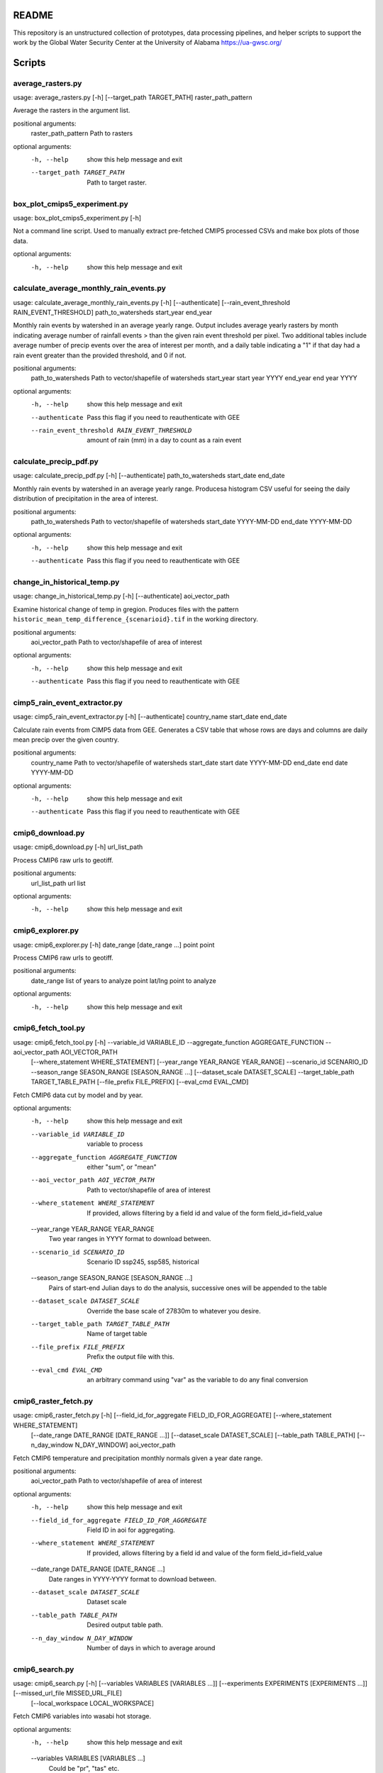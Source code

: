 README
======

This repository is an unstructured collection of prototypes, data processing pipelines, and helper scripts to support the work by the Global Water Security Center at the University of Alabama https://ua-gwsc.org/

Scripts
=======
average_rasters.py
------------------
usage: average_rasters.py [-h] [--target_path TARGET_PATH] raster_path_pattern

Average the rasters in the argument list.

positional arguments:
  raster_path_pattern   Path to rasters

optional arguments:
  -h, --help            show this help message and exit
  --target_path TARGET_PATH
                        Path to target raster.

box_plot_cmips5_experiment.py
-----------------------------
usage: box_plot_cmips5_experiment.py [-h]

Not a command line script. Used to manually extract pre-fetched CMIP5 processed CSVs and make box plots of those data.

optional arguments:
  -h, --help  show this help message and exit
calculate_average_monthly_rain_events.py
----------------------------------------
usage: calculate_average_monthly_rain_events.py [-h] [--authenticate] [--rain_event_threshold RAIN_EVENT_THRESHOLD] path_to_watersheds start_year end_year

Monthly rain events by watershed in an average yearly range. Output includes average yearly rasters by month indicating average number of rainfall events >
than the given rain event threshold per pixel. Two additional tables include average number of precip events over the area of interest per month, and a
daily table indicating a "1" if that day had a rain event greater than the provided threshold, and 0 if not.

positional arguments:
  path_to_watersheds    Path to vector/shapefile of watersheds
  start_year            start year YYYY
  end_year              end year YYYY

optional arguments:
  -h, --help            show this help message and exit
  --authenticate        Pass this flag if you need to reauthenticate with GEE
  --rain_event_threshold RAIN_EVENT_THRESHOLD
                        amount of rain (mm) in a day to count as a rain event

calculate_precip_pdf.py
-----------------------
usage: calculate_precip_pdf.py [-h] [--authenticate] path_to_watersheds start_date end_date

Monthly rain events by watershed in an average yearly range. Producesa histogram CSV useful for seeing the daily distribution of precipitation in the area
of interest.

positional arguments:
  path_to_watersheds  Path to vector/shapefile of watersheds
  start_date          YYYY-MM-DD
  end_date            YYYY-MM-DD

optional arguments:
  -h, --help          show this help message and exit
  --authenticate      Pass this flag if you need to reauthenticate with GEE

change_in_historical_temp.py
----------------------------
usage: change_in_historical_temp.py [-h] [--authenticate] aoi_vector_path

Examine historical change of temp in gregion. Produces files with the pattern ``historic_mean_temp_difference_{scenarioid}.tif`` in the working directory.

positional arguments:
  aoi_vector_path  Path to vector/shapefile of area of interest

optional arguments:
  -h, --help       show this help message and exit
  --authenticate   Pass this flag if you need to reauthenticate with GEE

cimp5_rain_event_extractor.py
-----------------------------
usage: cimp5_rain_event_extractor.py [-h] [--authenticate] country_name start_date end_date

Calculate rain events from CIMP5 data from GEE. Generates a CSV table that whose rows are days and columns are daily mean precip over the given country.

positional arguments:
  country_name    Path to vector/shapefile of watersheds
  start_date      start date YYYY-MM-DD
  end_date        end date YYYY-MM-DD

optional arguments:
  -h, --help      show this help message and exit
  --authenticate  Pass this flag if you need to reauthenticate with GEE

cmip6_download.py
-----------------
usage: cmip6_download.py [-h] url_list_path

Process CMIP6 raw urls to geotiff.

positional arguments:
  url_list_path  url list

optional arguments:
  -h, --help     show this help message and exit
cmip6_explorer.py
-----------------
usage: cmip6_explorer.py [-h] date_range [date_range ...] point point

Process CMIP6 raw urls to geotiff.

positional arguments:
  date_range  list of years to analyze
  point       lat/lng point to analyze

optional arguments:
  -h, --help  show this help message and exit
cmip6_fetch_tool.py
-------------------
usage: cmip6_fetch_tool.py [-h] --variable_id VARIABLE_ID --aggregate_function AGGREGATE_FUNCTION --aoi_vector_path AOI_VECTOR_PATH
                           [--where_statement WHERE_STATEMENT] [--year_range YEAR_RANGE YEAR_RANGE] --scenario_id SCENARIO_ID --season_range SEASON_RANGE
                           [SEASON_RANGE ...] [--dataset_scale DATASET_SCALE] --target_table_path TARGET_TABLE_PATH [--file_prefix FILE_PREFIX]
                           [--eval_cmd EVAL_CMD]

Fetch CMIP6 data cut by model and by year.

optional arguments:
  -h, --help            show this help message and exit
  --variable_id VARIABLE_ID
                        variable to process
  --aggregate_function AGGREGATE_FUNCTION
                        either "sum", or "mean"
  --aoi_vector_path AOI_VECTOR_PATH
                        Path to vector/shapefile of area of interest
  --where_statement WHERE_STATEMENT
                        If provided, allows filtering by a field id and value of the form field_id=field_value
  --year_range YEAR_RANGE YEAR_RANGE
                        Two year ranges in YYYY format to download between.
  --scenario_id SCENARIO_ID
                        Scenario ID ssp245, ssp585, historical
  --season_range SEASON_RANGE [SEASON_RANGE ...]
                        Pairs of start-end Julian days to do the analysis, successive ones will be appended to the table
  --dataset_scale DATASET_SCALE
                        Override the base scale of 27830m to whatever you desire.
  --target_table_path TARGET_TABLE_PATH
                        Name of target table
  --file_prefix FILE_PREFIX
                        Prefix the output file with this.
  --eval_cmd EVAL_CMD   an arbitrary command using "var" as the variable to do any final conversion

cmip6_raster_fetch.py
---------------------
usage: cmip6_raster_fetch.py [-h] [--field_id_for_aggregate FIELD_ID_FOR_AGGREGATE] [--where_statement WHERE_STATEMENT]
                             [--date_range DATE_RANGE [DATE_RANGE ...]] [--dataset_scale DATASET_SCALE] [--table_path TABLE_PATH]
                             [--n_day_window N_DAY_WINDOW]
                             aoi_vector_path

Fetch CMIP6 temperature and precipitation monthly normals given a year date range.

positional arguments:
  aoi_vector_path       Path to vector/shapefile of area of interest

optional arguments:
  -h, --help            show this help message and exit
  --field_id_for_aggregate FIELD_ID_FOR_AGGREGATE
                        Field ID in aoi for aggregating.
  --where_statement WHERE_STATEMENT
                        If provided, allows filtering by a field id and value of the form field_id=field_value
  --date_range DATE_RANGE [DATE_RANGE ...]
                        Date ranges in YYYY-YYYY format to download between.
  --dataset_scale DATASET_SCALE
                        Dataset scale
  --table_path TABLE_PATH
                        Desired output table path.
  --n_day_window N_DAY_WINDOW
                        Number of days in which to average around

cmip6_search.py
---------------
usage: cmip6_search.py [-h] [--variables VARIABLES [VARIABLES ...]] [--experiments EXPERIMENTS [EXPERIMENTS ...]] [--missed_url_file MISSED_URL_FILE]
                       [--local_workspace LOCAL_WORKSPACE]

Fetch CMIP6 variables into wasabi hot storage.

optional arguments:
  -h, --help            show this help message and exit
  --variables VARIABLES [VARIABLES ...]
                        Could be "pr", "tas" etc.
  --experiments EXPERIMENTS [EXPERIMENTS ...]
                        Experiments to search for
  --missed_url_file MISSED_URL_FILE
                        overrides a general search and instead fetches urls missing from a previous run
  --local_workspace LOCAL_WORKSPACE
                        Directory to downloand and work in.

cmip6_yearly_total_precip_explorer.py
-------------------------------------
usage: cmip6_yearly_total_precip_explorer.py [-h] point point

A script used to generate box plots to interpret CMIP6 raw data.

positional arguments:
  point       lat/lng point to analyze

optional arguments:
  -h, --help  show this help message and exit
cmips5_95th_rain_events.py
--------------------------
usage: cmips5_95th_rain_events.py [-h]

Not a command line script. Experiment to: Get the historical 95th percentile of rain in one day as a threshold to establish what a heavy rain event looks
like and report the number of heavy rain days per year in the historical time period (can be averaged over the time period if that's useful) Using that same
heavy rain event threshold, report the number of heavy rain days per year for the three future time steps (could also be averaged over each time step if
that's useful) user analysis: Are there many more heavy rain days in future time steps than there were in the historical time period?

optional arguments:
  -h, --help  show this help message and exit
explore_cmip5.py
----------------
usage: explore_cmip5.py [-h] [--aggregate_by_field AGGREGATE_BY_FIELD] [--authenticate] aoi_vector_path start_date end_date

Extract CIMP5 data from GEE given an AOI and date range. Produces a CSV table with the pattern `CIMP5_{unique_id}.csv` with monthly means for precipitation
and temperature broken down by model.

positional arguments:
  aoi_vector_path       Path to vector/shapefile of area of interest
  start_date            start date YYYY-MM-DD
  end_date              end date YYYY-MM-DD

optional arguments:
  -h, --help            show this help message and exit
  --aggregate_by_field AGGREGATE_BY_FIELD
                        If provided, this aggregates results by the unique values found in the field in `aoi_vector_path`
  --authenticate        Pass this flag if you need to reauthenticate with GEE

explore_indicies.py
-------------------
usage: explore_indicies.py [-h]

Not a command line script. Was used to explore how to extract rain events by watershed in a time range. API docs at: https://climate-
indices.readthedocs.io/en/latest/

optional arguments:
  -h, --help  show this help message and exit
extract_drought_thresholds_from_aer_gdm.py
------------------------------------------
usage: extract_drought_thresholds_from_aer_gdm.py [-h] [--filter_aoi_by_field FILTER_AOI_BY_FIELD] aoi_vector_path start_date end_date

Extract SPEI12 thresholds from https://h2o.aer.com/thredds/dodsC/gwsc/gdm and produce a CSV that breaks down analysis by year to highlight how many months
experience drought in 1/3, 1/2, and 2/3 of region. Results are in three files: (1) spei12_drought_info_raw_{aoi}.csv contains month by month aggregates, (2)
spei12_drought_events_by_pixel_{aoi}.tif contains pixels whose values are the number of months drought during the query time range and (3)
spei12_drought_info_by_year_{aoi}.csv, summaries of total number of drought events per year in the AOI.

positional arguments:
  aoi_vector_path       Path to vector/shapefile of area of interest
  start_date            start date YYYY-MM
  end_date              end date YYYY-MM

optional arguments:
  -h, --help            show this help message and exit
  --filter_aoi_by_field FILTER_AOI_BY_FIELD
                        an argument of the form FIELDNAME=VALUE such as `sov_a3=AFG`

fetch_aer_anomalies.py
----------------------
usage: fetch_aer_anomalies.py [-h] [--local_workspace LOCAL_WORKSPACE] --path_to_aoi PATH_TO_AOI [--filter_aoi_by_field FILTER_AOI_BY_FIELD]
                              start_date end_date

Fetch and clip AER ERA anomaly data.

positional arguments:
  start_date            Pick a date to start downloading YYYY-MM.
  end_date              Pick a date to start downloading YYYY_MM.

optional arguments:
  -h, --help            show this help message and exit
  --local_workspace LOCAL_WORKSPACE
                        Directory to downloand and work in.
  --path_to_aoi PATH_TO_AOI
                        Path to clip AOI from
  --filter_aoi_by_field FILTER_AOI_BY_FIELD
                        an argument of the form FIELDNAME=VALUE such as `sov_a3=AFG`

kenya_drought_analysis.py
-------------------------
usage: kenya_drought_analysis.py [-h] [--aggregate_by_field AGGREGATE_BY_FIELD] [--authenticate] aoi_vector_path start_date end_date

In development -- modification of extract hard coded Kenya drought data from CMIP5.

positional arguments:
  aoi_vector_path       Path to vector/shapefile of area of interest
  start_date            start date YYYY-MM-DD
  end_date              end date YYYY-MM-DD

optional arguments:
  -h, --help            show this help message and exit
  --aggregate_by_field AGGREGATE_BY_FIELD
                        If provided, this aggregates results by the unique values found in the field in `aoi_vector_path`
  --authenticate        Pass this flag if you need to reauthenticate with GEE

monthly_and_annual_precip_temp_in_watershed.py
----------------------------------------------
usage: monthly_and_annual_precip_temp_in_watershed.py [-h] --date_range DATE_RANGE DATE_RANGE [--filter_aoi_by_field FILTER_AOI_BY_FIELD] path_to_aoi

Given a region and a time period create four tables (1) monthly precip and mean temperature and (2) annual rainfall, (3) monthly normal temp, and (4)
monthly normal precip over the query time period as well as two rasters: (5) total precip sum over AOI and (6) overall monthly temperture mean in the AOI.

positional arguments:
  path_to_aoi           Path to vector/shapefile of watersheds

optional arguments:
  -h, --help            show this help message and exit
  --date_range DATE_RANGE DATE_RANGE
                        Pass a pair of start/end dates in the (YYYY-MM-DD) format
  --filter_aoi_by_field FILTER_AOI_BY_FIELD
                        an argument of the form FIELDNAME=VALUE such as `sov_a3=AFG`

ncinfo.py
---------
usage: ncinfo.py [-h] raster_path

Dump netcdf info on a file to command line.

positional arguments:
  raster_path  path to netcdf file

optional arguments:
  -h, --help   show this help message and exit
netcat_to_geotiff_kenya_drought.py
----------------------------------
usage: netcat_to_geotiff_kenya_drought.py [-h]

not a command line script -- used to process local `Kenya_drought_2012-01-01_2022-03-01_v2.nc`

optional arguments:
  -h, --help  show this help message and exit
netcdf_to_geotiff.py
--------------------
usage: netcdf_to_geotiff.py [-h] [--band_field BAND_FIELD] [--target_nodata TARGET_NODATA] netcdf_path x_y_fields x_y_fields out_dir

Convert netcdf files to geotiff

positional arguments:
  netcdf_path           Path or pattern to netcdf files to convert
  x_y_fields            the names of the x and y coordinates in the netcdf file
  out_dir               path to output directory

optional arguments:
  -h, --help            show this help message and exit
  --band_field BAND_FIELD
                        if defined, will use this coordinate as the band field
  --target_nodata TARGET_NODATA
                        Set this as target nodata value if desired

nex_gddp_cmip6_explorer.py
--------------------------
usage: nex_gddp_cmip6_explorer.py [-h] [--authenticate] [--where_statement WHERE_STATEMENT] [--temperature_threshold TEMPERATURE_THRESHOLD]
                                  [--season_range SEASON_RANGE] [--year_range YEAR_RANGE]
                                  aoi_vector_path

Experiments on NEX GDDP CMIP6 data.

positional arguments:
  aoi_vector_path       Path to vector/shapefile of area of interest

optional arguments:
  -h, --help            show this help message and exit
  --authenticate        Pass this flag if you need to reauthenticate with GEE
  --where_statement WHERE_STATEMENT
                        If provided, allows filtering by a field id and value of the form field_id=field_value
  --temperature_threshold TEMPERATURE_THRESHOLD
                        Temp threshold in C.
  --season_range SEASON_RANGE
                        Two numbers separated by a hyphen representing the start and end day of a season in Julian calendar days. Negative numbers refer to
                        the previous year and >365 indicates the next year. i.e. 201-320 or -10-65
  --year_range YEAR_RANGE
                        A start and end year date as a hypenated string to run the analysis on.

rename_date_prefixed_files.py
-----------------------------
usage: rename_date_prefixed_files.py [-h] [--new_date NEW_DATE] [--rename RENAME] directories_to_search [directories_to_search ...]

Script to rename files with the pattern (.*QL)\d{8}(-.*) to \g<1>{NEW_DATE}\g<2>.

positional arguments:
  directories_to_search
                        Path/pattern to directories to search

optional arguments:
  -h, --help            show this help message and exit
  --new_date NEW_DATE   Date pattern to replace the matching pattern with, default is current date as 20231024.
  --rename RENAME       Pass with an argument of True to do the rename, otherwise it lists what the renames will be.

storm_event_detection.py
------------------------
usage: storm_event_detection.py [-h] --date_range DATE_RANGE DATE_RANGE [--rain_event_threshold RAIN_EVENT_THRESHOLD] path_to_watersheds

Detect storm events in a 48 hour window using a threshold for precip. Result is located in a directory called `workspace_{vector name}` and contains rasters
for each month over the time period showing nubmer of precip events per pixel, a raster prefixed with "overall_" showing the overall storm event per pixel,
and a CSV table prefixed with the vector basename and time range showing number of events in the region per month.

positional arguments:
  path_to_watersheds    Path to vector/shapefile of watersheds

optional arguments:
  -h, --help            show this help message and exit
  --date_range DATE_RANGE DATE_RANGE
                        Pass a pair of start/end dates in the (YYYY-MM-DD) format
  --rain_event_threshold RAIN_EVENT_THRESHOLD
                        amount of rain (mm) in a day to count as a rain event

sub_rasters.py
--------------
usage: sub_rasters.py [-h] [--target_path TARGET_PATH] raster_a raster_b

Calculate raster_a - raster_b.

positional arguments:
  raster_a              Path to raster A
  raster_b              Path to raster B

optional arguments:
  -h, --help            show this help message and exit
  --target_path TARGET_PATH
                        Path to target raster.

update_era5.py
--------------
usage: update_era5.py [-h] [--local_workspace LOCAL_WORKSPACE] start_date end_date

Synchronize the files in AER era5 to GWSC wasabi hot storage.

positional arguments:
  start_date            Pick a date to start downloading.
  end_date              Pick a date to start downloading.

optional arguments:
  -h, --help            show this help message and exit
  --local_workspace LOCAL_WORKSPACE
                        Directory to downloand and work in.

